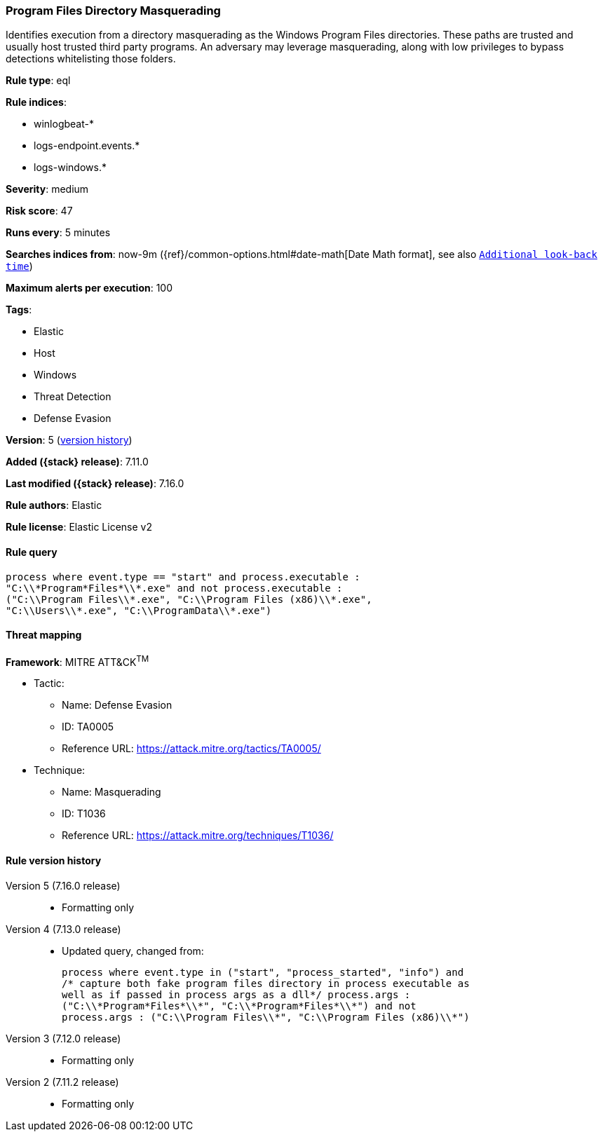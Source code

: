 [[program-files-directory-masquerading]]
=== Program Files Directory Masquerading

Identifies execution from a directory masquerading as the Windows Program Files directories. These paths are trusted and usually host trusted third party programs. An adversary may leverage masquerading, along with low privileges to bypass detections whitelisting those folders.

*Rule type*: eql

*Rule indices*:

* winlogbeat-*
* logs-endpoint.events.*
* logs-windows.*

*Severity*: medium

*Risk score*: 47

*Runs every*: 5 minutes

*Searches indices from*: now-9m ({ref}/common-options.html#date-math[Date Math format], see also <<rule-schedule, `Additional look-back time`>>)

*Maximum alerts per execution*: 100

*Tags*:

* Elastic
* Host
* Windows
* Threat Detection
* Defense Evasion

*Version*: 5 (<<program-files-directory-masquerading-history, version history>>)

*Added ({stack} release)*: 7.11.0

*Last modified ({stack} release)*: 7.16.0

*Rule authors*: Elastic

*Rule license*: Elastic License v2

==== Rule query


[source,js]
----------------------------------
process where event.type == "start" and process.executable :
"C:\\*Program*Files*\\*.exe" and not process.executable :
("C:\\Program Files\\*.exe", "C:\\Program Files (x86)\\*.exe",
"C:\\Users\\*.exe", "C:\\ProgramData\\*.exe")
----------------------------------

==== Threat mapping

*Framework*: MITRE ATT&CK^TM^

* Tactic:
** Name: Defense Evasion
** ID: TA0005
** Reference URL: https://attack.mitre.org/tactics/TA0005/
* Technique:
** Name: Masquerading
** ID: T1036
** Reference URL: https://attack.mitre.org/techniques/T1036/

[[program-files-directory-masquerading-history]]
==== Rule version history

Version 5 (7.16.0 release)::
* Formatting only

Version 4 (7.13.0 release)::
* Updated query, changed from:
+
[source, js]
----------------------------------
process where event.type in ("start", "process_started", "info") and
/* capture both fake program files directory in process executable as
well as if passed in process args as a dll*/ process.args :
("C:\\*Program*Files*\\*", "C:\\*Program*Files*\\*") and not
process.args : ("C:\\Program Files\\*", "C:\\Program Files (x86)\\*")
----------------------------------

Version 3 (7.12.0 release)::
* Formatting only

Version 2 (7.11.2 release)::
* Formatting only


